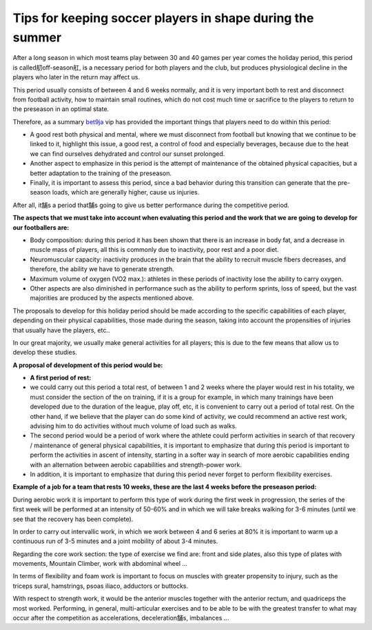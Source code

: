 Tips for keeping soccer players in shape during the summer
==========================================================
After a long season in which most teams play between 30 and 40 games per year comes the holiday period, this period is called舠off-season舡, is a necessary period for both players and the club, but produces physiological decline in the players who later in the return may affect us.

This period usually consists of between 4 and 6 weeks normally, and it is very important both to rest and disconnect from football activity, how to maintain small routines, which do not cost much time or sacrifice to the players to return to the preseason in an optimal state.

Therefore, as a summary `bet9ja <https://bet9javip.com/>`_ vip has provided the important things that players need to do within this period:



* A good rest both physical and mental, where we must disconnect from football but knowing that we continue to be linked to it, highlight this issue, a good rest, a control of food and especially beverages, because due to the heat we can find ourselves dehydrated and control our sunset prolonged.
* Another aspect to emphasize in this period is the attempt of maintenance of the obtained physical capacities, but a better adaptation to the training of the preseason.
* Finally, it is important to assess this period, since a bad behavior during this transition can generate that the pre-season loads, which are generally higher, cause us injuries.

After all, it舗s a period that舗s going to give us better performance during the competitive period.

**The aspects that we must take into account when evaluating this period and the work that we are going to develop for our footballers are:**



* Body composition: during this period it has been shown that there is an increase in body fat, and a decrease in muscle mass of players, all this is commonly due to inactivity, poor rest and a poor diet.
* Neuromuscular capacity: inactivity produces in the brain that the ability to recruit muscle fibers decreases, and therefore, the ability we have to generate strength.
* Maximum volume of oxygen (VO2 max.): athletes in these periods of inactivity lose the ability to carry oxygen.
* Other aspects are also diminished in performance such as the ability to perform sprints, loss of speed, but the vast majorities are produced by the aspects mentioned above.

The proposals to develop for this holiday period should be made according to the specific capabilities of each player, depending on their physical capabilities, those made during the season, taking into account the propensities of injuries that usually have the players, etc..

In our great majority, we usually make general activities for all players; this is due to the few means that allow us to develop these studies.

**A proposal of development of this period would be:**



*  **A first period of rest:**  
* we could carry out this period a total rest, of between 1 and 2 weeks where the player would rest in his totality, we must consider the section of the on training, if it is a group for example, in which many trainings have been developed due to the duration of the league, play off, etc, it is convenient to carry out a period of total rest. On the other hand, if we believe that the player can do some kind of activity, we could recommend an active rest work, advising him to do activities without much volume of load such as walks.
* The second period would be a period of work where the athlete could perform activities in search of that recovery / maintenance of general physical capabilities, it is important to emphasize that during this period is important to perform the activities in ascent of intensity, starting in a softer way in search of more aerobic capabilities ending with an alternation between aerobic capabilities and strength-power work.
* In addition, it is important to emphasize that during this period never forget to perform flexibility exercises.

**Example of a job for a team that rests 10 weeks, these are the last 4 weeks before the preseason period:**

During aerobic work it is important to perform this type of work during the first week in progression, the series of the first week will be performed at an intensity of 50-60% and in which we will take breaks walking for 3-6 minutes (until we see that the recovery has been complete).

In order to carry out intervallic work, in which we work between 4 and 6 series at 80% it is important to warm up a continuous run of 3-5 minutes and a joint mobility of about 3-4 minutes.

Regarding the core work section: the type of exercise we find are: front and side plates, also this type of plates with movements, Mountain Climber, work with abdominal wheel …

In terms of flexibility and foam work is important to focus on muscles with greater propensity to injury, such as the triceps sural, hamstrings, psoas iliaco, adductors or buttocks.

With respect to strength work, it would be the anterior muscles together with the anterior rectum, and quadriceps the most worked. Performing, in general, multi-articular exercises and to be able to be with the greatest transfer to what may occur after the competition as accelerations, deceleration舗s, imbalances …

